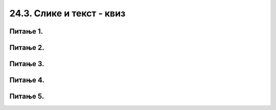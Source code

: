 24.3. Слике и текст - квиз
==========================

Питање 1.
~~~~~~~~~

.. mchoice:: blit
   :answer_a: prozor.blit
   :feedback_a: Тачно
   :answer_b: pg.draw.image
   :feedback_b: Нетачно    
   :answer_c: pg.image
   :feedback_c: Нетачно
   :answer_d: prozor.image
   :feedback_d: Нетачно    
   :correct: a
    
   Коју функцију користимо да бисмо приказали слику на Пајгејм прозору?

   Изабери тачан одговор:

Питање 2.
~~~~~~~~~

.. fillintheblank:: ispisivanje_teksta
   
   Поређај наредбе тако да добијеш програм који у прозору исписује текст.

   (1)
      prozor.blit(tekst, (0, 0))

   (2)
      font = pg.font.SysFont("Arial", 20)

   (3)
      tekst = font.render("Zdravo svete!", True, pg.Color("black"))

   Одговор: |blank|

   - :^\s*231\s*$: Тачно
     :x: Одговор није тачан.


Питање 3.
~~~~~~~~~

.. mchoice:: sirina_Slike
   :answer_a: get_width()
   :feedback_a: Тачно
   :answer_b: pg.image.size()
   :feedback_b: Нетачно    
   :answer_c: pg.image.load()
   :feedback_c: Нетачно
   :answer_d: prozor.image.size()
   :feedback_d: Нетачно    
   :correct: a
    
   Коју функцију користимо како бисмо добили ширину слике? 

   Изабери тачан одговор:

Питање 4.
~~~~~~~~~

.. mchoice:: centrirana_slika
    :answer_a: (x, y) = (slika.get_width(), slika.get_height())
    :feedback_a: Нетачно    
    :answer_b: (x, y) = (sirina/2, visina/2)
    :feedback_b: Нетачно    
    :answer_c: (x, y) = ((sirina - slika.get_width()) / 2, (visina - slika.get_height()) / 2)
    :feedback_c: Тачно
    :answer_d: (x, y) = (slika.get_width(), slika.get_height())    
    :feedback_d: Нетачно
    :correct: c
    
    Којим од понуђених одговора је потребно допунити следећи код како би се слика у прозору приказала центрирано.

    .. code-block:: python
        
      import pygame as pg
      import pygamebg

      (sirina, visina) = (300, 300) # otvaramo prozor
      prozor = pygamebg.open_window(sirina, visina, "slika_test")
      prozor.fill(pg.Color("white"))
      slika = pg.image.load("slika.png")

      # ??? на ово место треба да дође наредба коју изаберете 
      
      prozor.blit(slika, (x, y))
      pg.quit()


    Изабери тачан одговор:

Питање 5.
~~~~~~~~~

.. mchoice:: uključivanje fonta
   :answer_a: у варијабли сачувамо стринг са именом фонта
   :feedback_a: Нетачно
   :answer_b: употребимо функцију ``pg.font.SysFont`` којој се као један од аргумената прослеђује стринг са именом фонта
   :feedback_b: Тачно
   :answer_c: Из листе понуђених фонтова одаберемо један кликом у падајућем менију
   :feedback_c: Нетачно
   :answer_d: употребимо функцију ``pygame.get.font()``
   :feedback_d: Нетачно    
   :correct: b
    
   Како у Пајгејму одређујемо којим ће фонтом бити исписан текст? 

   Изабери тачан одговор:
